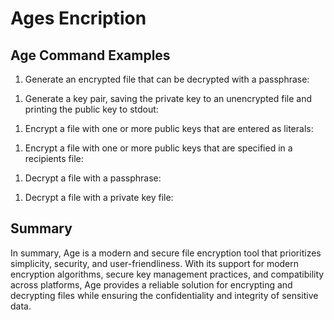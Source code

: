 * Ages Encription

** Age Command Examples

1. Generate an encrypted file that can be decrypted with a passphrase:

# age --passphrase --output /path/to/encrypted_file /path/to/unencrypted_file

2. Generate a key pair, saving the private key to an unencrypted file and printing the public key to stdout:

# age-keygen --output /path/to/file

3. Encrypt a file with one or more public keys that are entered as literals:

# age --recipient public_key_1 --recipient public_key_2 /path/to/unencrypted_file --output /path/to/encrypted_file

4. Encrypt a file with one or more public keys that are specified in a recipients file:

# age --recipients-file /path/to/recipients_file /path/to/unencrypted_file --output /path/to/encrypted_file

5. Decrypt a file with a passphrase:

# age --decrypt --output /path/to/decrypted_file /path/to/encrypted_file

6. Decrypt a file with a private key file:

# age --decrypt --identity /path/to/private_key_file --output /path/to/decrypted_file /path/to/encrypted_file

** Summary

In summary, Age is a modern and secure file encryption tool that prioritizes simplicity, security, and user-friendliness. With its support for modern encryption algorithms, secure key management practices, and compatibility across platforms, Age provides a reliable solution for encrypting and decrypting files while ensuring the confidentiality and integrity of sensitive data.

